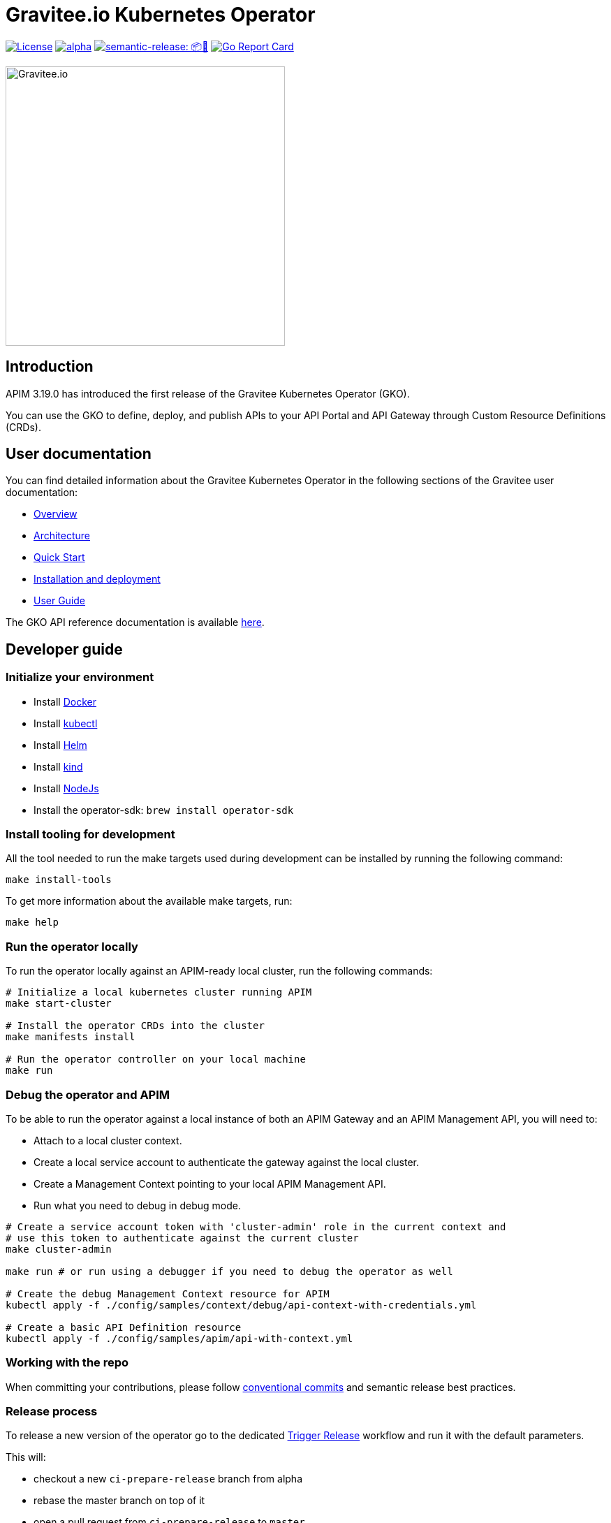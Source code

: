 = Gravitee.io Kubernetes Operator

image:https://img.shields.io/badge/License-Apache%202.0-blue.svg["License", link="https://github.com/gravitee-io/gravitee-kubernetes-operator/blob/master/LICENSE.txt"]
image:https://circleci.com/gh/gravitee-io/gravitee-kubernetes-operator/tree/alpha.svg?style=svg[link="https://app.circleci.com/pipelines/github/gravitee-io/gravitee-kubernetes-operator?branch=alpha"]
image:https://img.shields.io/badge/semantic--release-📦🚀-e10079?logo=semantic-release["semantic-release: 📦🚀", link="https://github.com/semantic-release/semantic-release"]
image:https://goreportcard.com/badge/github.com/gravitee-io/gravitee-kubernetes-operator["Go Report Card", link="https://goreportcard.com/report/github.com/gravitee-io/gravitee-kubernetes-operator"]

image:./.assets/gravitee-logo-cyan.svg["Gravitee.io",400]

== Introduction

APIM 3.19.0 has introduced the first release of the Gravitee Kubernetes Operator (GKO).

You can use the GKO to define, deploy, and publish APIs to your API Portal and API Gateway  through Custom Resource Definitions (CRDs).

== User documentation

You can find detailed information about the Gravitee Kubernetes Operator in the following sections of the Gravitee user documentation:

  * link:https://docs.gravitee.io/apim/3.x/apim_kubernetes_operator_overview.html[Overview^]
  * link:https://docs.gravitee.io/apim/3.x/apim_kubernetes_operator_architecture.html[Architecture^]
  * link:https://docs.gravitee.io/apim/3.x/apim_kubernetes_operator_quick_start.html[Quick Start^]
  * link:https://docs.gravitee.io/apim/3.x/apim_kubernetes_operator_installation.html[Installation and deployment^]
  * link:https://docs.gravitee.io/apim/3.x/apim_kubernetes_operator_user_guide.html[User Guide^]

The GKO API reference documentation is available https://github.com/gravitee-io/gravitee-kubernetes-operator/blob/master/docs/api/reference.md[here].

== Developer guide

=== Initialize your environment

* Install link:https://www.docker.com/[Docker^]
* Install link:https://kubernetes.io/docs/tasks/tools/#kubectl[kubectl^]
* Install link:https://helm.sh/docs/intro/install/[Helm^]
* Install link:https://kind.sigs.k8s.io/docs/user/quick-start/#installation[kind^]
* Install link:https://nodejs.org/en/download/[NodeJs^]
* Install the operator-sdk: `brew install operator-sdk`

=== Install tooling for development

All the tool needed to run the make targets used during development can be installed by running the following command:

[source,shell]
----
make install-tools
----

To get more information about the available make targets, run:

[source,shell]
----
make help
----

=== Run the operator locally

To run the operator locally against an APIM-ready local cluster, run the following commands:

[source,shell]
----
# Initialize a local kubernetes cluster running APIM
make start-cluster

# Install the operator CRDs into the cluster
make manifests install

# Run the operator controller on your local machine
make run
----

=== Debug the operator and APIM

To be able to run the operator against a local instance of both an APIM Gateway and an APIM Management API, you will need to:

* Attach to a local cluster context.
* Create a local service account to authenticate the gateway against the local cluster.
* Create a Management Context pointing to your local APIM Management API.
* Run what you need to debug in debug mode.

[source,shell]
----
# Create a service account token with 'cluster-admin' role in the current context and
# use this token to authenticate against the current cluster
make cluster-admin

make run # or run using a debugger if you need to debug the operator as well

# Create the debug Management Context resource for APIM
kubectl apply -f ./config/samples/context/debug/api-context-with-credentials.yml

# Create a basic API Definition resource
kubectl apply -f ./config/samples/apim/api-with-context.yml
----

=== Working with the repo

When committing your contributions, please follow link:https://www.conventionalcommits.org/en/v1.0.0/[conventional commits^] and semantic release best practices.

=== Release process

To release a new version of the operator go to the dedicated https://github.com/gravitee-io/gravitee-kubernetes-operator/actions/workflows/trigger-release.yml[Trigger Release] workflow and run it with the default parameters.

This will:

* checkout a new `ci-prepare-release` branch from alpha
* rebase the master branch on top of it
* open a pull request from `ci-prepare-release` to `master`

Once the pull request is merged, semantic release will automatically create a new release, which includes:

* updating the changelog using conventional commits
* publishing a new docker image on docker hub with the new version tag
* publishing a new helm chart on https://helm.gravitee.io/index.yaml[helm.gravitee.io] with the new version tag

